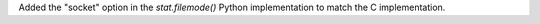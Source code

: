 Added the "socket" option in the `stat.filemode()` Python implementation to
match the C implementation.
